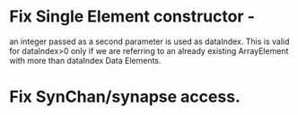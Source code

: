 
* Fix Single Element constructor - 
  an integer passed as a second parameter is used as dataIndex. This
  is valid for dataIndex>0 only if we are referring to an already
  existing ArrayElement with more than dataIndex Data Elements.

* Fix SynChan/synapse access.
